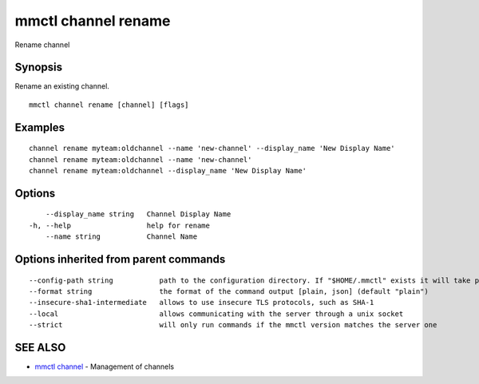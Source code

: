 .. _mmctl_channel_rename:

mmctl channel rename
--------------------

Rename channel

Synopsis
~~~~~~~~


Rename an existing channel.

::

  mmctl channel rename [channel] [flags]

Examples
~~~~~~~~

::

    channel rename myteam:oldchannel --name 'new-channel' --display_name 'New Display Name'
    channel rename myteam:oldchannel --name 'new-channel'
    channel rename myteam:oldchannel --display_name 'New Display Name'

Options
~~~~~~~

::

      --display_name string   Channel Display Name
  -h, --help                  help for rename
      --name string           Channel Name

Options inherited from parent commands
~~~~~~~~~~~~~~~~~~~~~~~~~~~~~~~~~~~~~~

::

      --config-path string           path to the configuration directory. If "$HOME/.mmctl" exists it will take precedence over the default value (default "$XDG_CONFIG_HOME")
      --format string                the format of the command output [plain, json] (default "plain")
      --insecure-sha1-intermediate   allows to use insecure TLS protocols, such as SHA-1
      --local                        allows communicating with the server through a unix socket
      --strict                       will only run commands if the mmctl version matches the server one

SEE ALSO
~~~~~~~~

* `mmctl channel <mmctl_channel.rst>`_ 	 - Management of channels

